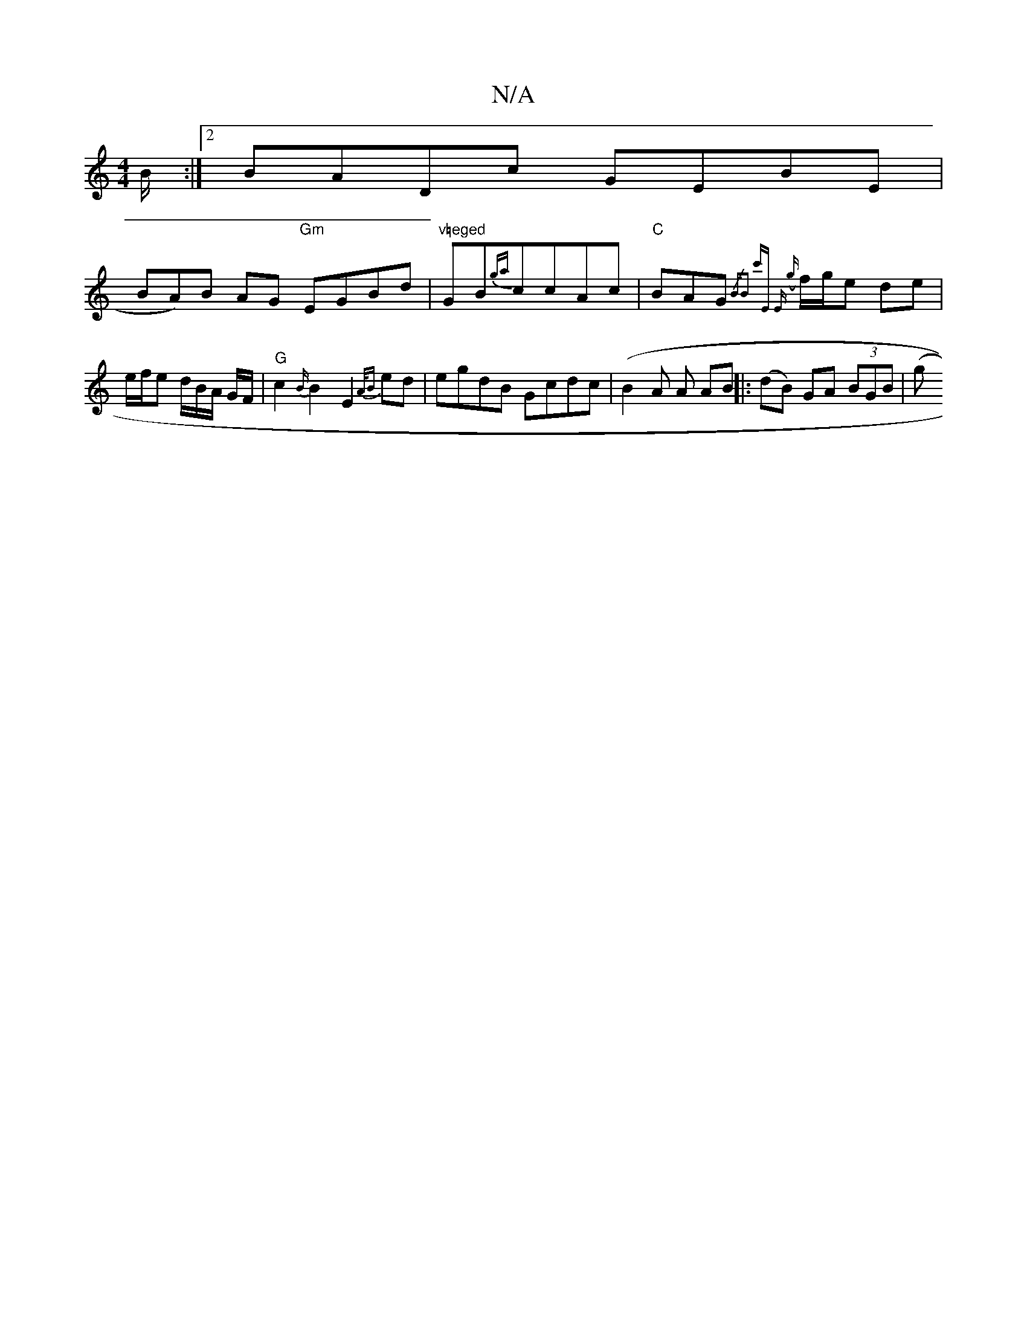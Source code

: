 X:1
T:N/A
M:4/4
R:N/A
K:Cmajor
B/:|2 BADc GEBE |
!BA)B AG "Gm"EGBd | "v=eged "GB{gaj}ccAc | "C"BAG {/2"Bm"B2 c'E |"Em7" ({/g} f/g/e de | e/f/e d/2B/2A/2 G/2F/ |
"G"c2{B/}B2E2 {A/B} ed | egdB Gcdc |(B2A A AB ||
|: (dB) GA (3BGB | (g